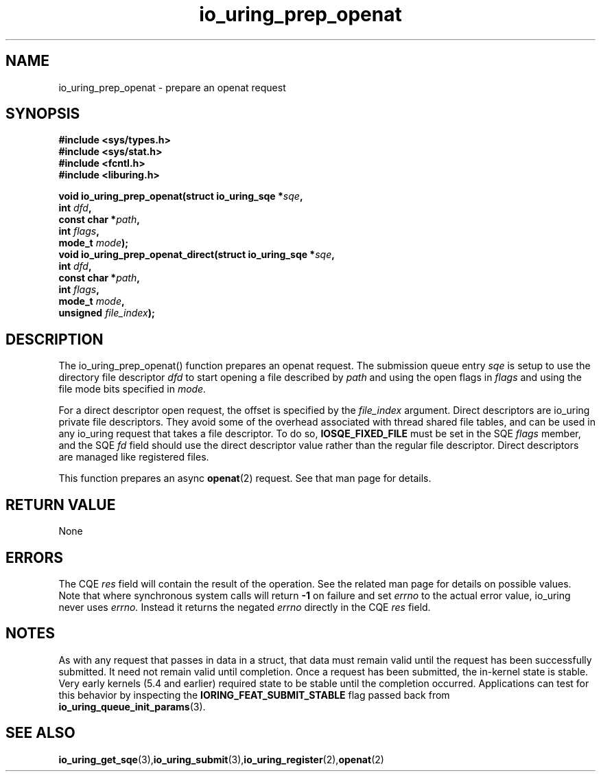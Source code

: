 .\" Copyright (C) 2022 Jens Axboe <axboe@kernel.dk>
.\"
.\" SPDX-License-Identifier: LGPL-2.0-or-later
.\"
.TH io_uring_prep_openat 3 "March 13, 2022" "liburing-2.2" "liburing Manual"
.SH NAME
io_uring_prep_openat  - prepare an openat request
.fi
.SH SYNOPSIS
.nf
.BR "#include <sys/types.h>"
.BR "#include <sys/stat.h>"
.BR "#include <fcntl.h>"
.BR "#include <liburing.h>"
.PP
.BI "void io_uring_prep_openat(struct io_uring_sqe *" sqe ","
.BI "                          int " dfd ","
.BI "                          const char *" path ","
.BI "                          int " flags ","
.BI "                          mode_t " mode ");"
.BI "
.BI "void io_uring_prep_openat_direct(struct io_uring_sqe *" sqe ","
.BI "                                 int " dfd ","
.BI "                                 const char *" path ","
.BI "                                 int " flags ","
.BI "                                 mode_t " mode ","
.BI "                                 unsigned " file_index ");"
.PP
.SH DESCRIPTION
.PP
The io_uring_prep_openat() function prepares an openat request. The submission
queue entry
.I sqe
is setup to use the directory file descriptor
.I dfd
to start opening a file described by
.I path
and using the open flags in
.I flags
and using the file mode bits specified in
.I mode.

For a direct descriptor open request, the offset is specified by the
.I file_index
argument. Direct descriptors are io_uring private file descriptors. They
avoid some of the overhead associated with thread shared file tables, and
can be used in any io_uring request that takes a file descriptor. To do so,
.B IOSQE_FIXED_FILE
must be set in the SQE
.I flags
member, and the SQE
.I fd
field should use the direct descriptor value rather than the regular file
descriptor. Direct descriptors are managed like registered files.

This function prepares an async
.BR openat (2)
request. See that man page for details.

.SH RETURN VALUE
None
.SH ERRORS
The CQE
.I res
field will contain the result of the operation. See the related man page for
details on possible values. Note that where synchronous system calls will return
.B -1
on failure and set
.I errno
to the actual error value, io_uring never uses
.I errno.
Instead it returns the negated
.I errno
directly in the CQE
.I res
field.
.SH NOTES
As with any request that passes in data in a struct, that data must remain
valid until the request has been successfully submitted. It need not remain
valid until completion. Once a request has been submitted, the in-kernel
state is stable. Very early kernels (5.4 and earlier) required state to be
stable until the completion occurred. Applications can test for this
behavior by inspecting the
.B IORING_FEAT_SUBMIT_STABLE
flag passed back from
.BR io_uring_queue_init_params (3).
.SH SEE ALSO
.BR io_uring_get_sqe (3), io_uring_submit (3), io_uring_register (2), openat (2)

